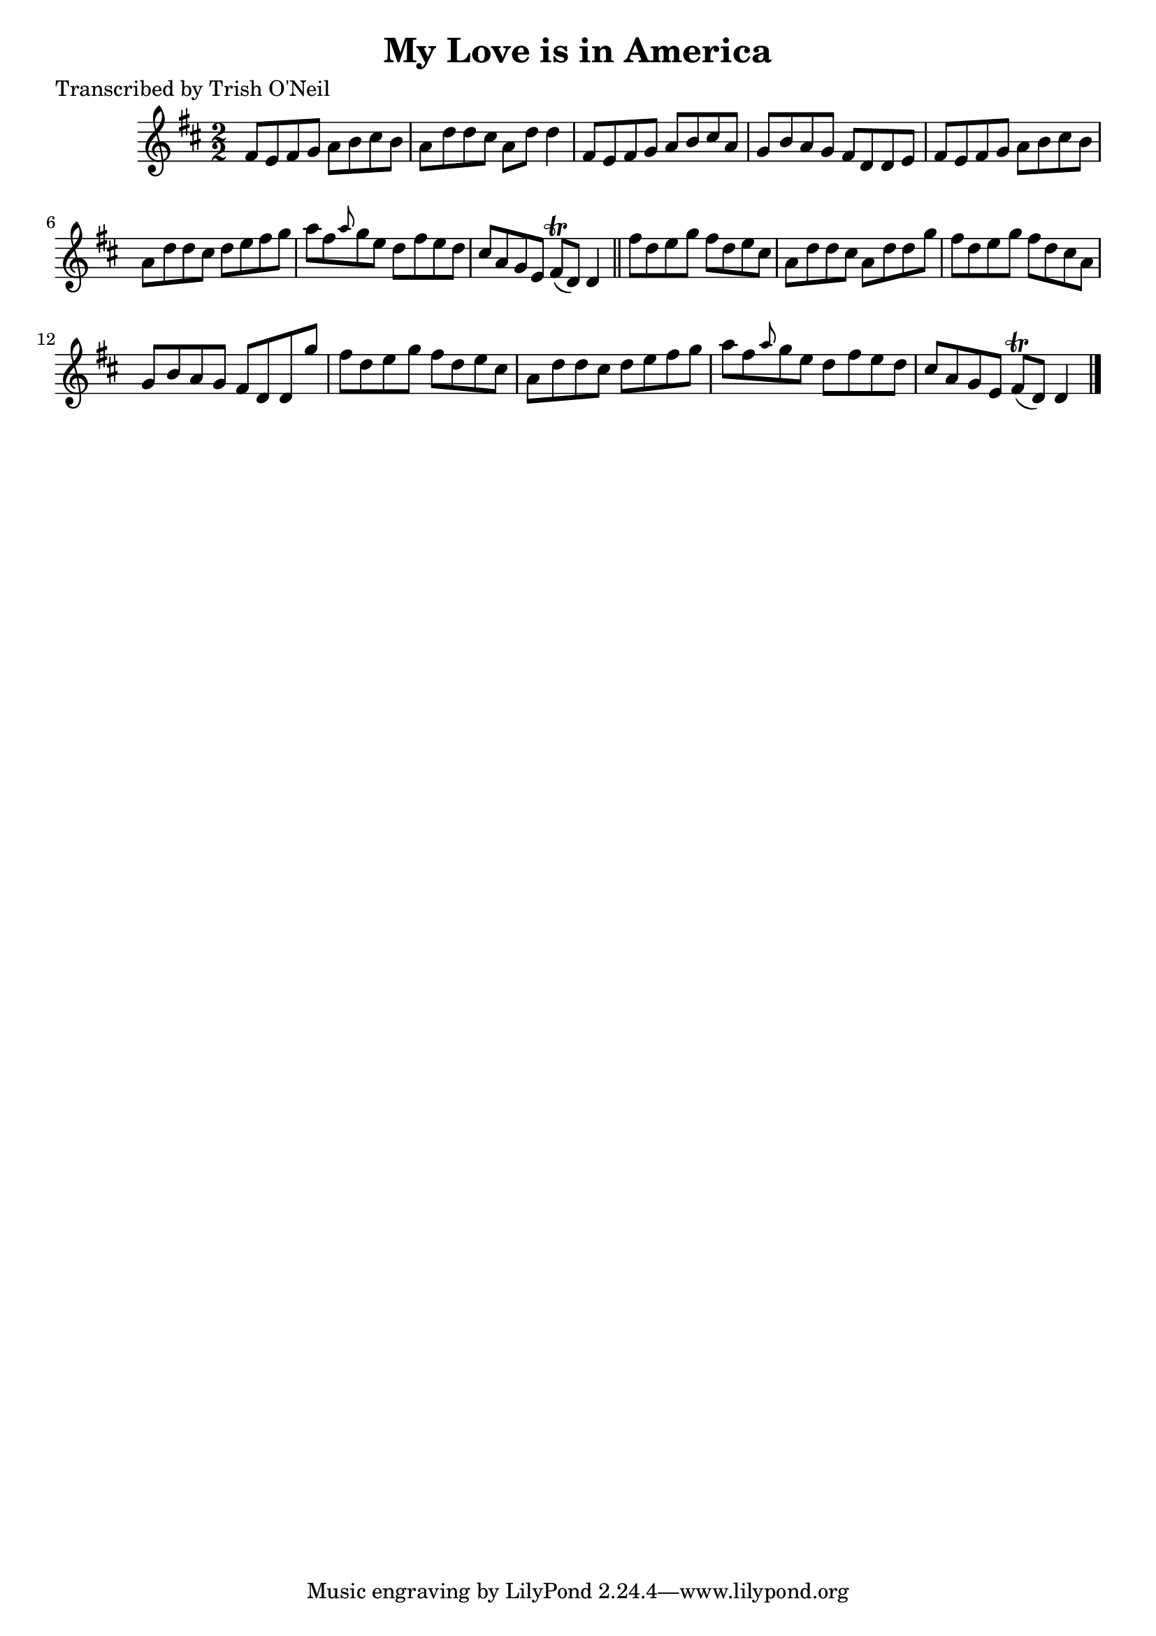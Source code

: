 
\version "2.16.2"
% automatically converted by musicxml2ly from xml/1327_to.xml

%% additional definitions required by the score:
\language "english"


\header {
    poet = "Transcribed by Trish O'Neil"
    encoder = "abc2xml version 63"
    encodingdate = "2015-01-25"
    title = "My Love is in America"
    }

\layout {
    \context { \Score
        autoBeaming = ##f
        }
    }
PartPOneVoiceOne =  \relative fs' {
    \key d \major \numericTimeSignature\time 2/2 fs8 [ e8 fs8 g8 ] a8 [
    b8 cs8 b8 ] | % 2
    a8 [ d8 d8 cs8 ] a8 [ d8 ] d4 | % 3
    fs,8 [ e8 fs8 g8 ] a8 [ b8 cs8 a8 ] | % 4
    g8 [ b8 a8 g8 ] fs8 [ d8 d8 e8 ] | % 5
    fs8 [ e8 fs8 g8 ] a8 [ b8 cs8 b8 ] | % 6
    a8 [ d8 d8 cs8 ] d8 [ e8 fs8 g8 ] | % 7
    a8 [ fs8 \grace { a8 } g8 e8 ] d8 [ fs8 e8 d8 ] | % 8
    cs8 [ a8 g8 e8 ] fs8 ( \trill [ d8 ) ] d4 \bar "||"
    fs'8 [ d8 e8 g8 ] fs8 [ d8 e8 cs8 ] | \barNumberCheck #10
    a8 [ d8 d8 cs8 ] a8 [ d8 d8 g8 ] | % 11
    fs8 [ d8 e8 g8 ] fs8 [ d8 cs8 a8 ] | % 12
    g8 [ b8 a8 g8 ] fs8 [ d8 d8 g'8 ] | % 13
    fs8 [ d8 e8 g8 ] fs8 [ d8 e8 cs8 ] | % 14
    a8 [ d8 d8 cs8 ] d8 [ e8 fs8 g8 ] | % 15
    a8 [ fs8 \grace { a8 } g8 e8 ] d8 [ fs8 e8 d8 ] | % 16
    cs8 [ a8 g8 e8 ] fs8 ( \trill [ d8 ) ] d4 \bar "|."
    }


% The score definition
\score {
    <<
        \new Staff <<
            \context Staff << 
                \context Voice = "PartPOneVoiceOne" { \PartPOneVoiceOne }
                >>
            >>
        
        >>
    \layout {}
    % To create MIDI output, uncomment the following line:
    %  \midi {}
    }

